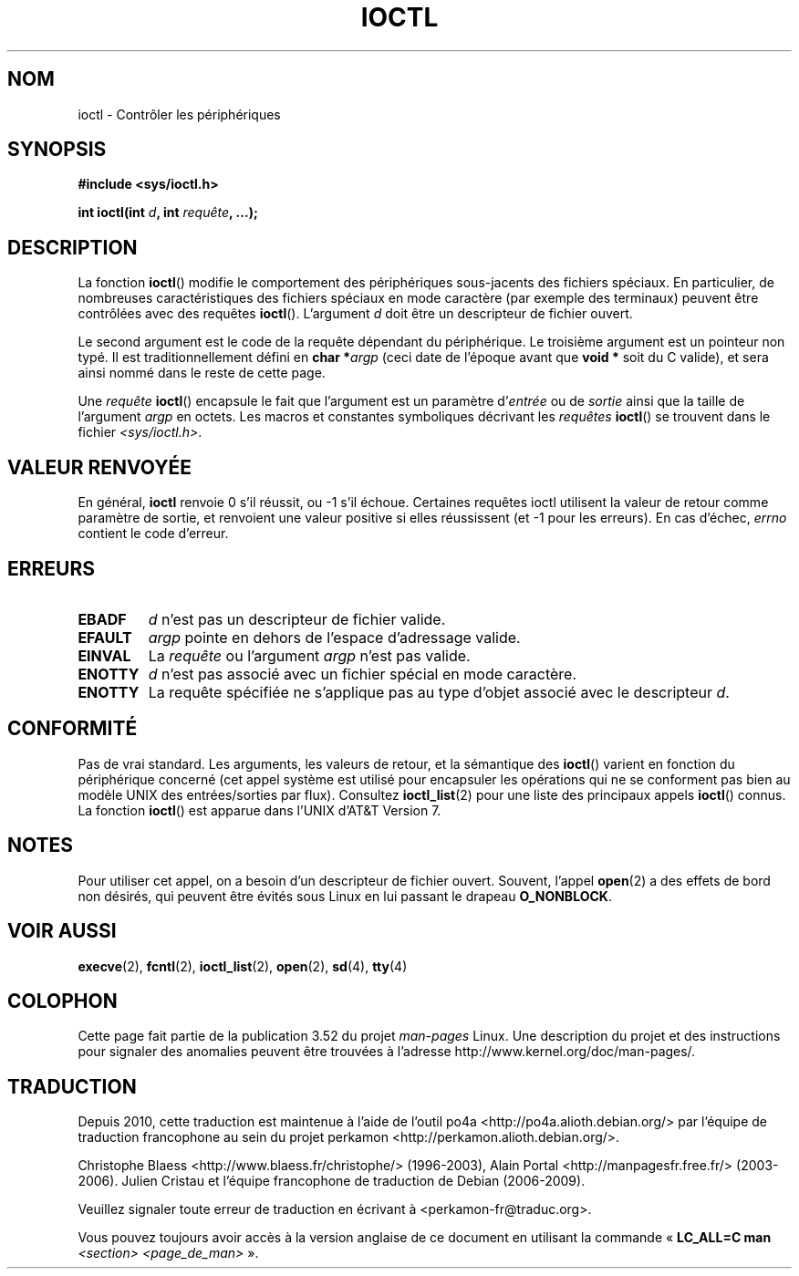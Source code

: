 .\" Copyright (c) 1980, 1991 Regents of the University of California.
.\" All rights reserved.
.\"
.\" %%%LICENSE_START(BSD_4_CLAUSE_UCB)
.\" Redistribution and use in source and binary forms, with or without
.\" modification, are permitted provided that the following conditions
.\" are met:
.\" 1. Redistributions of source code must retain the above copyright
.\"    notice, this list of conditions and the following disclaimer.
.\" 2. Redistributions in binary form must reproduce the above copyright
.\"    notice, this list of conditions and the following disclaimer in the
.\"    documentation and/or other materials provided with the distribution.
.\" 3. All advertising materials mentioning features or use of this software
.\"    must display the following acknowledgement:
.\"	This product includes software developed by the University of
.\"	California, Berkeley and its contributors.
.\" 4. Neither the name of the University nor the names of its contributors
.\"    may be used to endorse or promote products derived from this software
.\"    without specific prior written permission.
.\"
.\" THIS SOFTWARE IS PROVIDED BY THE REGENTS AND CONTRIBUTORS ``AS IS'' AND
.\" ANY EXPRESS OR IMPLIED WARRANTIES, INCLUDING, BUT NOT LIMITED TO, THE
.\" IMPLIED WARRANTIES OF MERCHANTABILITY AND FITNESS FOR A PARTICULAR PURPOSE
.\" ARE DISCLAIMED.  IN NO EVENT SHALL THE REGENTS OR CONTRIBUTORS BE LIABLE
.\" FOR ANY DIRECT, INDIRECT, INCIDENTAL, SPECIAL, EXEMPLARY, OR CONSEQUENTIAL
.\" DAMAGES (INCLUDING, BUT NOT LIMITED TO, PROCUREMENT OF SUBSTITUTE GOODS
.\" OR SERVICES; LOSS OF USE, DATA, OR PROFITS; OR BUSINESS INTERRUPTION)
.\" HOWEVER CAUSED AND ON ANY THEORY OF LIABILITY, WHETHER IN CONTRACT, STRICT
.\" LIABILITY, OR TORT (INCLUDING NEGLIGENCE OR OTHERWISE) ARISING IN ANY WAY
.\" OUT OF THE USE OF THIS SOFTWARE, EVEN IF ADVISED OF THE POSSIBILITY OF
.\" SUCH DAMAGE.
.\" %%%LICENSE_END
.\"
.\"     @(#)ioctl.2	6.4 (Berkeley) 3/10/91
.\"
.\" Modified 1993-07-23 by Rik Faith <faith@cs.unc.edu>
.\" Modified 1996-10-22 by Eric S. Raymond <esr@thyrsus.com>
.\" Modified 1999-06-25 by Rachael Munns <vashti@dream.org.uk>
.\" Modified 2000-09-21 by Andries Brouwer <aeb@cwi.nl>
.\"
.\"*******************************************************************
.\"
.\" This file was generated with po4a. Translate the source file.
.\"
.\"*******************************************************************
.TH IOCTL 2 "21 septembre 2000" Linux "Manuel du programmeur Linux"
.SH NOM
ioctl \- Contrôler les périphériques
.SH SYNOPSIS
\fB#include <sys/ioctl.h>\fP
.sp
\fBint ioctl(int \fP\fId\fP\fB, int \fP\fIrequête\fP\fB, ...);\fP
.SH DESCRIPTION
La fonction \fBioctl\fP() modifie le comportement des périphériques
sous\(hyjacents des fichiers spéciaux. En particulier, de nombreuses
caractéristiques des fichiers spéciaux en mode caractère (par exemple des
terminaux) peuvent être contrôlées avec des requêtes \fBioctl\fP(). L'argument
\fId\fP doit être un descripteur de fichier ouvert.
.PP
Le second argument est le code de la requête dépendant du périphérique. Le
troisième argument est un pointeur non typé. Il est traditionnellement
défini en \fBchar *\fP\fIargp\fP (ceci date de l'époque avant que \fBvoid *\fP soit
du C valide), et sera ainsi nommé dans le reste de cette page.
.PP
Une \fIrequête\fP \fBioctl\fP() encapsule le fait que l'argument est un paramètre
d'\fIentrée\fP ou de \fIsortie\fP ainsi que la taille de l'argument \fIargp\fP en
octets. Les macros et constantes symboliques décrivant les \fIrequêtes\fP
\fBioctl\fP() se trouvent dans le fichier \fI<sys/ioctl.h>\fP.
.SH "VALEUR RENVOYÉE"
En général, \fBioctl\fP renvoie 0 s'il réussit, ou \-1 s'il échoue. Certaines
requêtes ioctl utilisent la valeur de retour comme paramètre de sortie, et
renvoient une valeur positive si elles réussissent (et \-1 pour les
erreurs). En cas d'échec, \fIerrno\fP contient le code d'erreur.
.SH ERREURS
.TP  0.7i
\fBEBADF\fP
\fId\fP n'est pas un descripteur de fichier valide.
.TP 
\fBEFAULT\fP
\fIargp\fP pointe en dehors de l'espace d'adressage valide.
.TP 
\fBEINVAL\fP
La \fIrequête\fP ou l'argument \fIargp\fP n'est pas valide.
.TP 
\fBENOTTY\fP
\fId\fP n'est pas associé avec un fichier spécial en mode caractère.
.TP 
\fBENOTTY\fP
La requête spécifiée ne s'applique pas au type d'objet associé avec le
descripteur \fId\fP.
.SH CONFORMITÉ
Pas de vrai standard. Les arguments, les valeurs de retour, et la sémantique
des \fBioctl\fP() varient en fonction du périphérique concerné (cet appel
système est utilisé pour encapsuler les opérations qui ne se conforment pas
bien au modèle UNIX des entrées/sorties par flux). Consultez
\fBioctl_list\fP(2) pour une liste des principaux appels \fBioctl\fP() connus. La
fonction \fBioctl\fP() est apparue dans l'UNIX d'AT&T Version 7.
.SH NOTES
Pour utiliser cet appel, on a besoin d'un descripteur de fichier
ouvert. Souvent, l'appel \fBopen\fP(2) a des effets de bord non désirés, qui
peuvent être évités sous Linux en lui passant le drapeau \fBO_NONBLOCK\fP.
.SH "VOIR AUSSI"
.\" .BR mt (4),
\fBexecve\fP(2), \fBfcntl\fP(2), \fBioctl_list\fP(2), \fBopen\fP(2), \fBsd\fP(4), \fBtty\fP(4)
.SH COLOPHON
Cette page fait partie de la publication 3.52 du projet \fIman\-pages\fP
Linux. Une description du projet et des instructions pour signaler des
anomalies peuvent être trouvées à l'adresse
\%http://www.kernel.org/doc/man\-pages/.
.SH TRADUCTION
Depuis 2010, cette traduction est maintenue à l'aide de l'outil
po4a <http://po4a.alioth.debian.org/> par l'équipe de
traduction francophone au sein du projet perkamon
<http://perkamon.alioth.debian.org/>.
.PP
Christophe Blaess <http://www.blaess.fr/christophe/> (1996-2003),
Alain Portal <http://manpagesfr.free.fr/> (2003-2006).
Julien Cristau et l'équipe francophone de traduction de Debian\ (2006-2009).
.PP
Veuillez signaler toute erreur de traduction en écrivant à
<perkamon\-fr@traduc.org>.
.PP
Vous pouvez toujours avoir accès à la version anglaise de ce document en
utilisant la commande
«\ \fBLC_ALL=C\ man\fR \fI<section>\fR\ \fI<page_de_man>\fR\ ».
